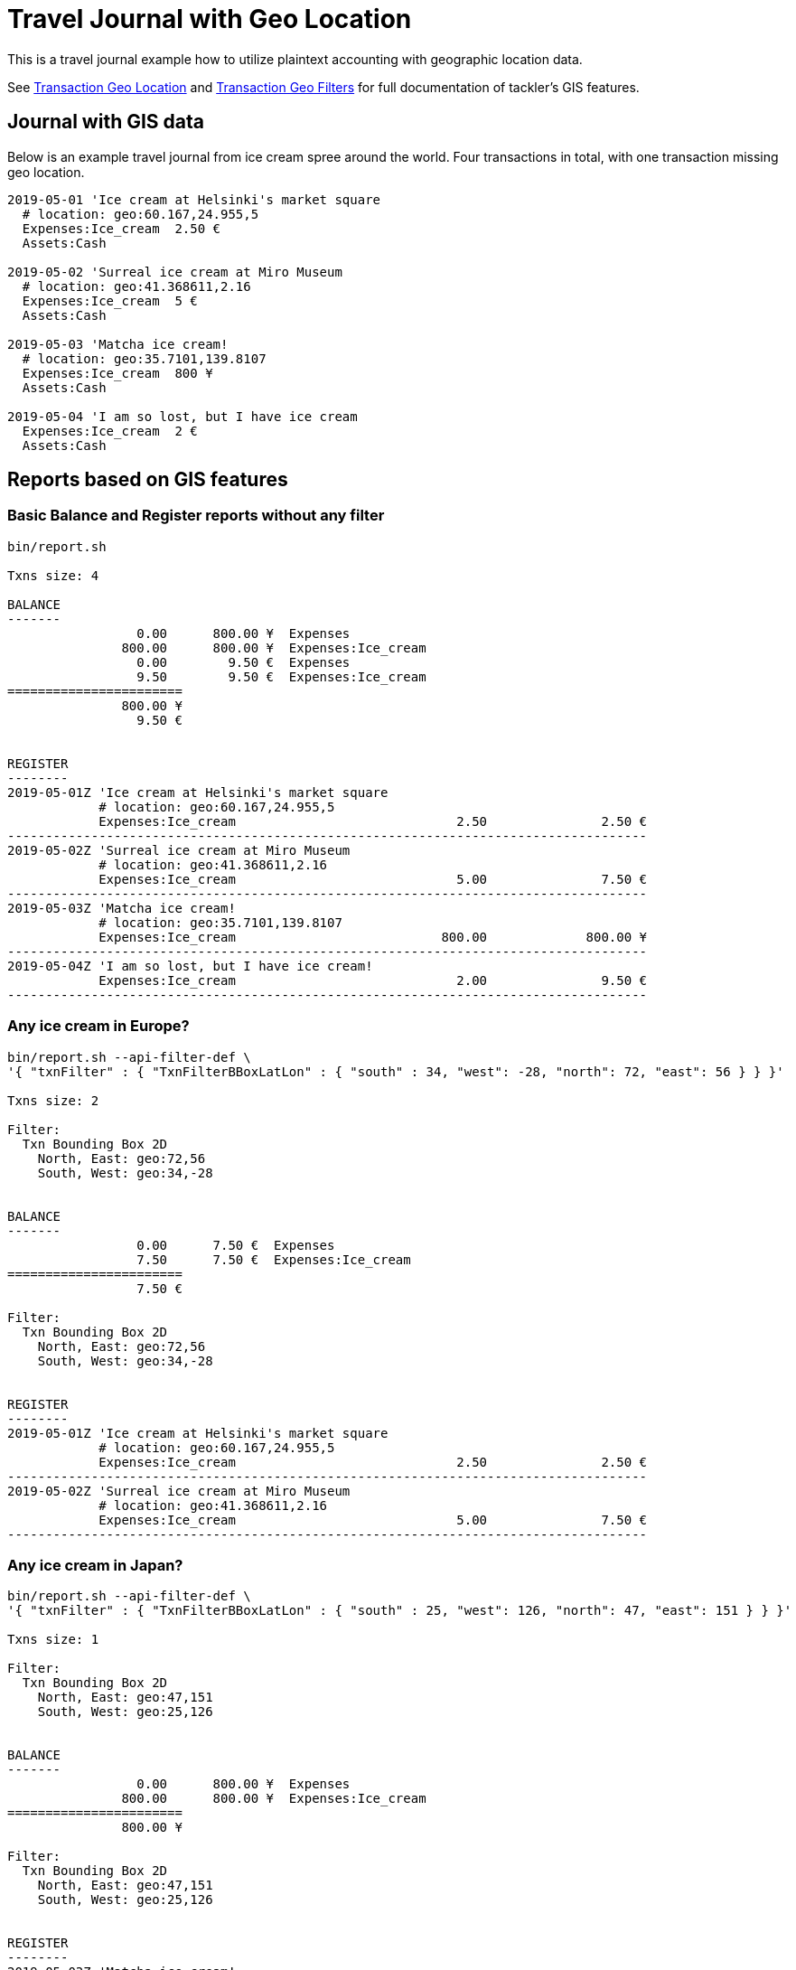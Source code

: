 = Travel Journal with Geo Location
:page-date: 2019-05-05 00:00:00 Z
:page-last_modified_at: 2019-05-09 00:00:00 Z
:page-layout: page

This is a travel journal example how to utilize plaintext accounting with
geographic location data.

See xref:txn-geo-location.adoc[Transaction Geo Location] and
xref:txn-geo-filters.adoc[Transaction Geo Filters]
for full documentation of tackler's GIS features.


== Journal with GIS data

Below is an example travel journal from ice cream spree around the world.
Four transactions in total, with one transaction missing geo location.

....
2019-05-01 'Ice cream at Helsinki's market square
  # location: geo:60.167,24.955,5
  Expenses:Ice_cream  2.50 €
  Assets:Cash

2019-05-02 'Surreal ice cream at Miro Museum
  # location: geo:41.368611,2.16
  Expenses:Ice_cream  5 €
  Assets:Cash

2019-05-03 'Matcha ice cream!
  # location: geo:35.7101,139.8107
  Expenses:Ice_cream  800 ¥
  Assets:Cash

2019-05-04 'I am so lost, but I have ice cream
  Expenses:Ice_cream  2 €
  Assets:Cash

....

== Reports based on GIS features


=== Basic Balance and Register reports without any filter

....
bin/report.sh

Txns size: 4

BALANCE
-------
                 0.00      800.00 ¥  Expenses
               800.00      800.00 ¥  Expenses:Ice_cream
                 0.00        9.50 €  Expenses
                 9.50        9.50 €  Expenses:Ice_cream
=======================
               800.00 ¥
                 9.50 €


REGISTER
--------
2019-05-01Z 'Ice cream at Helsinki's market square
            # location: geo:60.167,24.955,5
            Expenses:Ice_cream                             2.50               2.50 €
------------------------------------------------------------------------------------
2019-05-02Z 'Surreal ice cream at Miro Museum
            # location: geo:41.368611,2.16
            Expenses:Ice_cream                             5.00               7.50 €
------------------------------------------------------------------------------------
2019-05-03Z 'Matcha ice cream!
            # location: geo:35.7101,139.8107
            Expenses:Ice_cream                           800.00             800.00 ¥
------------------------------------------------------------------------------------
2019-05-04Z 'I am so lost, but I have ice cream!
            Expenses:Ice_cream                             2.00               9.50 €
------------------------------------------------------------------------------------

....


=== Any ice cream in Europe?

....
bin/report.sh --api-filter-def \
'{ "txnFilter" : { "TxnFilterBBoxLatLon" : { "south" : 34, "west": -28, "north": 72, "east": 56 } } }'

Txns size: 2

Filter:
  Txn Bounding Box 2D
    North, East: geo:72,56
    South, West: geo:34,-28


BALANCE
-------
                 0.00      7.50 €  Expenses
                 7.50      7.50 €  Expenses:Ice_cream
=======================
                 7.50 €

Filter:
  Txn Bounding Box 2D
    North, East: geo:72,56
    South, West: geo:34,-28


REGISTER
--------
2019-05-01Z 'Ice cream at Helsinki's market square
            # location: geo:60.167,24.955,5
            Expenses:Ice_cream                             2.50               2.50 €
------------------------------------------------------------------------------------
2019-05-02Z 'Surreal ice cream at Miro Museum
            # location: geo:41.368611,2.16
            Expenses:Ice_cream                             5.00               7.50 €
------------------------------------------------------------------------------------
....


=== Any ice cream in Japan?


....
bin/report.sh --api-filter-def \
'{ "txnFilter" : { "TxnFilterBBoxLatLon" : { "south" : 25, "west": 126, "north": 47, "east": 151 } } }'

Txns size: 1

Filter:
  Txn Bounding Box 2D
    North, East: geo:47,151
    South, West: geo:25,126


BALANCE
-------
                 0.00      800.00 ¥  Expenses
               800.00      800.00 ¥  Expenses:Ice_cream
=======================
               800.00 ¥

Filter:
  Txn Bounding Box 2D
    North, East: geo:47,151
    South, West: geo:25,126


REGISTER
--------
2019-05-03Z 'Matcha ice cream!
            # location: geo:35.7101,139.8107
            Expenses:Ice_cream                           800.00             800.00 ¥
------------------------------------------------------------------------------------
....


=== All transactions with geo location


Last of our queries is a special one. Bounding box is defined covering whole Earth
so that all geo location transactions are included into reports.
Transactions without geo location are left outside of these reports.

....
bin/report.sh --api-filter-def \
'{ "txnFilter" : { "TxnFilterBBoxLatLon" : { "south" : -90, "west": -180, "north": 90, "east": 180 } } }'

Txns size: 3

Filter:
  Txn Bounding Box 2D
    North, East: geo:90,180
    South, West: geo:-90,-180


BALANCE
-------
                 0.00      800.00 ¥  Expenses
               800.00      800.00 ¥  Expenses:Ice_cream
                 0.00        7.50 €  Expenses
                 7.50        7.50 €  Expenses:Ice_cream
=======================
               800.00 ¥
                 7.50 €

Filter:
  Txn Bounding Box 2D
    North, East: geo:90,180
    South, West: geo:-90,-180


REGISTER
--------
2019-05-01Z 'Ice cream at Helsinki's market square
            # location: geo:60.167,24.955,5
            Expenses:Ice_cream                             2.50               2.50 €
------------------------------------------------------------------------------------
2019-05-02Z 'Surreal ice cream at Miro Museum
            # location: geo:41.368611,2.16
            Expenses:Ice_cream                             5.00               7.50 €
------------------------------------------------------------------------------------
2019-05-03Z 'Matcha ice cream!
            # location: geo:35.7101,139.8107
            Expenses:Ice_cream                           800.00             800.00 ¥
------------------------------------------------------------------------------------
....


Usage guide has xref:../usage.adoc#txn-filters-shell[multiple examples] how to use more conveniently
xref:../txn-filters.adoc[transaction filters] from shell with `base64` ascii armor.
